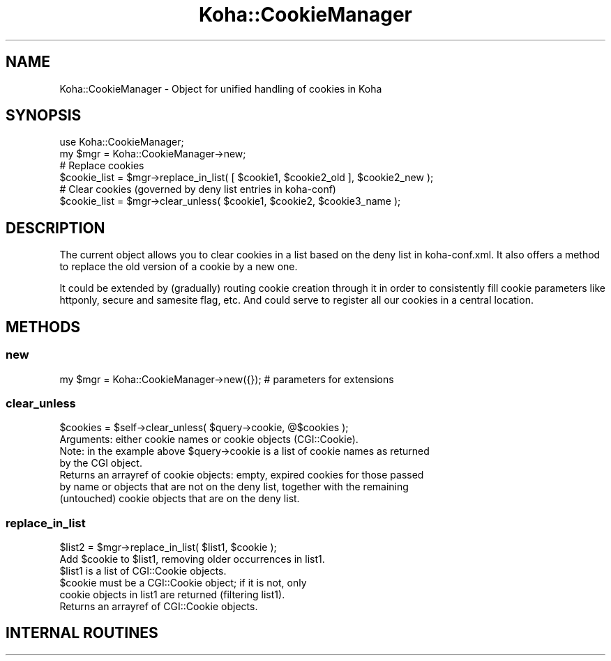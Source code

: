 .\" Automatically generated by Pod::Man 4.14 (Pod::Simple 3.40)
.\"
.\" Standard preamble:
.\" ========================================================================
.de Sp \" Vertical space (when we can't use .PP)
.if t .sp .5v
.if n .sp
..
.de Vb \" Begin verbatim text
.ft CW
.nf
.ne \\$1
..
.de Ve \" End verbatim text
.ft R
.fi
..
.\" Set up some character translations and predefined strings.  \*(-- will
.\" give an unbreakable dash, \*(PI will give pi, \*(L" will give a left
.\" double quote, and \*(R" will give a right double quote.  \*(C+ will
.\" give a nicer C++.  Capital omega is used to do unbreakable dashes and
.\" therefore won't be available.  \*(C` and \*(C' expand to `' in nroff,
.\" nothing in troff, for use with C<>.
.tr \(*W-
.ds C+ C\v'-.1v'\h'-1p'\s-2+\h'-1p'+\s0\v'.1v'\h'-1p'
.ie n \{\
.    ds -- \(*W-
.    ds PI pi
.    if (\n(.H=4u)&(1m=24u) .ds -- \(*W\h'-12u'\(*W\h'-12u'-\" diablo 10 pitch
.    if (\n(.H=4u)&(1m=20u) .ds -- \(*W\h'-12u'\(*W\h'-8u'-\"  diablo 12 pitch
.    ds L" ""
.    ds R" ""
.    ds C` ""
.    ds C' ""
'br\}
.el\{\
.    ds -- \|\(em\|
.    ds PI \(*p
.    ds L" ``
.    ds R" ''
.    ds C`
.    ds C'
'br\}
.\"
.\" Escape single quotes in literal strings from groff's Unicode transform.
.ie \n(.g .ds Aq \(aq
.el       .ds Aq '
.\"
.\" If the F register is >0, we'll generate index entries on stderr for
.\" titles (.TH), headers (.SH), subsections (.SS), items (.Ip), and index
.\" entries marked with X<> in POD.  Of course, you'll have to process the
.\" output yourself in some meaningful fashion.
.\"
.\" Avoid warning from groff about undefined register 'F'.
.de IX
..
.nr rF 0
.if \n(.g .if rF .nr rF 1
.if (\n(rF:(\n(.g==0)) \{\
.    if \nF \{\
.        de IX
.        tm Index:\\$1\t\\n%\t"\\$2"
..
.        if !\nF==2 \{\
.            nr % 0
.            nr F 2
.        \}
.    \}
.\}
.rr rF
.\" ========================================================================
.\"
.IX Title "Koha::CookieManager 3pm"
.TH Koha::CookieManager 3pm "2025-09-25" "perl v5.32.1" "User Contributed Perl Documentation"
.\" For nroff, turn off justification.  Always turn off hyphenation; it makes
.\" way too many mistakes in technical documents.
.if n .ad l
.nh
.SH "NAME"
Koha::CookieManager \- Object for unified handling of cookies in Koha
.SH "SYNOPSIS"
.IX Header "SYNOPSIS"
.Vb 2
\&    use Koha::CookieManager;
\&    my $mgr = Koha::CookieManager\->new;
\&
\&    # Replace cookies
\&    $cookie_list = $mgr\->replace_in_list( [ $cookie1, $cookie2_old ], $cookie2_new );
\&
\&    # Clear cookies (governed by deny list entries in koha\-conf)
\&    $cookie_list = $mgr\->clear_unless( $cookie1, $cookie2, $cookie3_name );
.Ve
.SH "DESCRIPTION"
.IX Header "DESCRIPTION"
The current object allows you to clear cookies in a list based on the deny list
in koha\-conf.xml. It also offers a method to replace the old version of a cookie
by a new one.
.PP
It could be extended by (gradually) routing cookie creation through it in order
to consistently fill cookie parameters like httponly, secure and samesite flag,
etc. And could serve to register all our cookies in a central location.
.SH "METHODS"
.IX Header "METHODS"
.SS "new"
.IX Subsection "new"
.Vb 1
\&    my $mgr = Koha::CookieManager\->new({}); # parameters for extensions
.Ve
.SS "clear_unless"
.IX Subsection "clear_unless"
.Vb 1
\&    $cookies = $self\->clear_unless( $query\->cookie, @$cookies );
\&
\&    Arguments: either cookie names or cookie objects (CGI::Cookie).
\&    Note: in the example above $query\->cookie is a list of cookie names as returned
\&    by the CGI object.
\&
\&    Returns an arrayref of cookie objects: empty, expired cookies for those passed
\&    by name or objects that are not on the deny list, together with the remaining
\&    (untouched) cookie objects that are on the deny list.
.Ve
.SS "replace_in_list"
.IX Subsection "replace_in_list"
.Vb 1
\&    $list2 = $mgr\->replace_in_list( $list1, $cookie );
\&
\&    Add $cookie to $list1, removing older occurrences in list1.
\&    $list1 is a list of CGI::Cookie objects.
\&    $cookie must be a CGI::Cookie object; if it is not, only
\&    cookie objects in list1 are returned (filtering list1).
\&
\&    Returns an arrayref of CGI::Cookie objects.
.Ve
.SH "INTERNAL ROUTINES"
.IX Header "INTERNAL ROUTINES"
